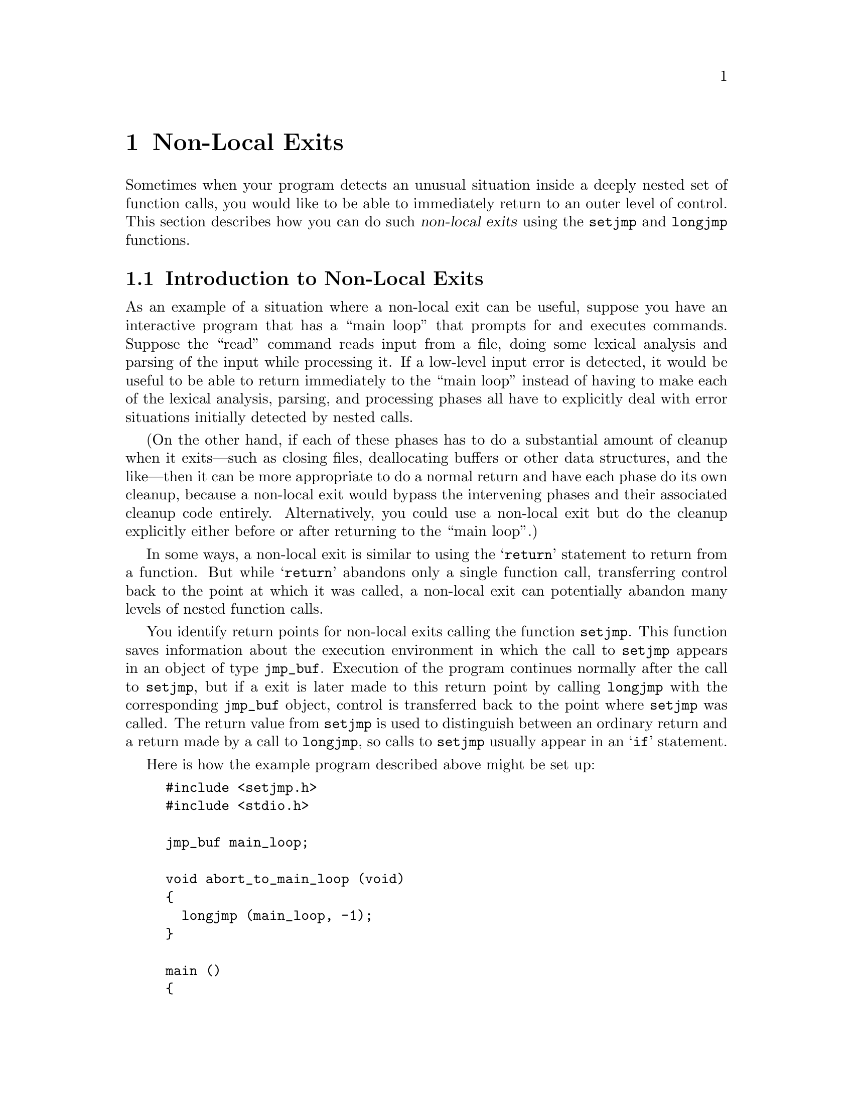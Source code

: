 @node Non-Local Exits
@chapter Non-Local Exits
@cindex non-local exits
@cindex long jumps

Sometimes when your program detects an unusual situation inside a deeply
nested set of function calls, you would like to be able to immediately
return to an outer level of control.  This section describes how you can
do such @dfn{non-local exits} using the @code{setjmp} and @code{longjmp}
functions.

@menu
* Introduction to Non-Local Exits::	An overview of how and when to use
					 these facilities.
* Functions for Non-Local Exits::	Details of the interface.
* Non-Local Exits and Blocked Signals::	Portability issues.
@end menu

@node Introduction to Non-Local Exits
@section Introduction to Non-Local Exits

As an example of a situation where a non-local exit can be useful,
suppose you have an interactive program that has a ``main loop'' that
prompts for and executes commands.  Suppose the ``read'' command reads
input from a file, doing some lexical analysis and parsing of the input
while processing it.  If a low-level input error is detected, it would
be useful to be able to return immediately to the ``main loop'' instead
of having to make each of the lexical analysis, parsing, and processing
phases all have to explicitly deal with error situations initially
detected by nested calls.

(On the other hand, if each of these phases has to do a substantial
amount of cleanup when it exits---such as closing files, deallocating
buffers or other data structures, and the like---then it can be more
appropriate to do a normal return and have each phase do its own
cleanup, because a non-local exit would bypass the intervening phases and
their associated cleanup code entirely.  Alternatively, you could use a
non-local exit but do the cleanup explicitly either before or after
returning to the ``main loop''.)

In some ways, a non-local exit is similar to using the @samp{return}
statement to return from a function.  But while @samp{return} abandons
only a single function call, transferring control back to the point at
which it was called, a non-local exit can potentially abandon many
levels of nested function calls.

You identify return points for non-local exits calling the function
@code{setjmp}.  This function saves information about the execution
environment in which the call to @code{setjmp} appears in an object of
type @code{jmp_buf}.  Execution of the program continues normally after
the call to @code{setjmp}, but if a exit is later made to this return
point by calling @code{longjmp} with the corresponding @code{jmp_buf}
object, control is transferred back to the point where @code{setjmp} was
called.  The return value from @code{setjmp} is used to distinguish
between an ordinary return and a return made by a call to
@code{longjmp}, so calls to @code{setjmp} usually appear in an @samp{if}
statement.

Here is how the example program described above might be set up:  

@example
#include <setjmp.h>
#include <stdio.h>

jmp_buf main_loop;

void abort_to_main_loop (void)
@{
  longjmp (main_loop, -1);
@}

main ()
@{
  extern void do_command (void);
  while (1)
    if (setjmp (main_loop))
      printf ("Back at main loop....\n");
    else
      do_command ();
@}
@end example

The function @code{abort_to_main_loop} causes an immediate transfer of
control back to the main loop of the program, no matter where it is
called from.

The flow of control inside the @code{main} function may appear a little
mysterious at first, but it is actually a common idiom with
@code{setjmp}.  A normal call to @code{setjmp} returns zero, so the
``else'' clause of the conditional is executed.  If
@code{abort_to_main_loop} is called somewhere within the execution of
@code{do_command}, then it actually appears as if the @emph{same} call
to @code{setjmp} in @code{main} were returning a second time with a value
of @code{-1}.

So, the general pattern for using @code{setjmp} looks something like:

@example
if (setjmp (@var{buffer}))
  /* @r{Code to clean up after premature return.} */
  @dots{}
else
  /* @r{Code to be executed normally after setting up the return point.} */
  @dots{}
@end example

@node Functions for Non-Local Exits
@section Functions for Non-Local Exits

Here are the details on the functions and data structures used for
performing non-local exits.  These facilities are declared in
@file{setjmp.h}.
@pindex setjmp.h

@comment setjmp.h
@comment ANSI
@deftp {Data Type} jmp_buf
Objects of type @code{jmp_buf} hold the state information to
be restored by a non-local exit.  The contents of a @code{jmp_buf}
identify a specific place to return to.
@end deftp

@comment setjmp.h
@comment ANSI
@deftypefun int setjmp (jmp_buf @var{state})
When called normally, @code{setjmp} stores information about the
execution state of the program in @var{state} and returns zero.  If
@code{longjmp} is later used to perform a non-local exit to this
@var{state}, @code{setjmp} returns a nonzero value.
@end deftypefun

@comment setjmp.h
@comment ANSI
@deftypefun void longjmp (jmp_buf @var{state}, int @var{value}) 
This function restores current execution to the state saved in
@var{state}, and continues execution from the call to @code{setjmp} that
established that return point.  Returning from @code{setjmp} by means of
@code{longjmp} returns the @var{value} argument that was passed to
@code{longjmp}, rather than @code{0}.  (But if @var{value} is given as
@code{0}, @code{setjmp} returns @code{1}).@refill
@end deftypefun

There are a lot of obscure but important restrictions on the use of
@code{setjmp} and @code{longjmp}.  Most of these restrictions are
present because non-local exits require a fair amount of magic on the
part of the C compiler and can interact with other parts of the language
in strange ways.

The @code{setjmp} function may be implemented as a macro without an
actual function definition, so you shouldn't try to @samp{#undef} it or
take its address.  In addition, calls to @code{setjmp} are safe in only
the following contexts:

@itemize @bullet
@item
As the test expression of a selection or iteration
statement (such as @samp{if} or @samp{while}).

@item
As one operand of a equality or comparison operator that appears as the
test expression of a selection or iteration statement.  The other
operand must be an integer constant expression.

@item
As the operand of a unary @samp{!} operator, that appears as the
test expression of a selection or iteration statement.

@item
By itself as an expression statement.
@end itemize

Return points are valid only during the dynamic extent of the function
that called @code{setjmp} to establish them.  If you @code{longjmp} to
a return point that was established in a function that has already
returned, unpredictable and disastrous things are likely to happen.

You should use a nonzero @var{value} argument to @code{longjmp}.  While
@code{longjmp} refuses to pass back a zero argument as the return value
from @code{setjmp}, this is intended as a safety net against accidental
misuse and is not really good programming style.

When you perform a non-local exit, accessible objects generally retain
whatever values they had at the time @code{longjmp} was called.  The
exception is that the values of automatic variables local to the
function containing the @code{setjmp} call that have been changed since
the call to @code{setjmp} are indeterminate, unless you have declared
them @code{volatile}.

@node Non-Local Exits and Blocked Signals
@section Non-Local Exits and Blocked Signals

In BSD Unix systems, @code{setjmp} and @code{longjmp} also save and
restore the set of blocked signals; see @ref{Blocking Signals}.  However,
the POSIX.1 standard requires @code{setjmp} and @code{longjmp} not to
change the set of blocked signals, and provides an additional pair of
functions (@code{sigsetjmp} and @code{sigsetjmp}) to get the BSD
behavior.

The behavior of @code{setjmp} and @code{longjmp} in the GNU library is
controlled by feature test macros; see @ref{Feature Test Macros}.  The
default in the GNU system is the POSIX.1 behavior rather than the BSD
behavior.

The facilities in this section are declared in the header file
@file{setjmp.h}.
@pindex setjmp.h

@comment setjmp.h
@comment POSIX.1
@deftp {Data Type} sigjmp_buf
This is similar to @code{jmp_buf}, except that it can also store state
information about the set of blocked signals.
@end deftp

@comment setjmp.h
@comment POSIX.1
@deftypefun int sigsetjmp (sigjmp_buf @var{state}, int @var{savesigs})
This is similar to @code{setjmp}.  If @var{savesigs} is nonzero, the set
of blocked signals is saved in @var{state} and will be restored if a
@code{siglongjmp} is later performed with this @var{state}.
@end deftypefun

@comment setjmp.h
@comment POSIX.1
@deftypefun void siglongjmp (sigjmp_buf @var{state}, int @var{value})
This is similar to @code{longjmp} except for the type of its @var{state}
argument.
@end deftypefun

